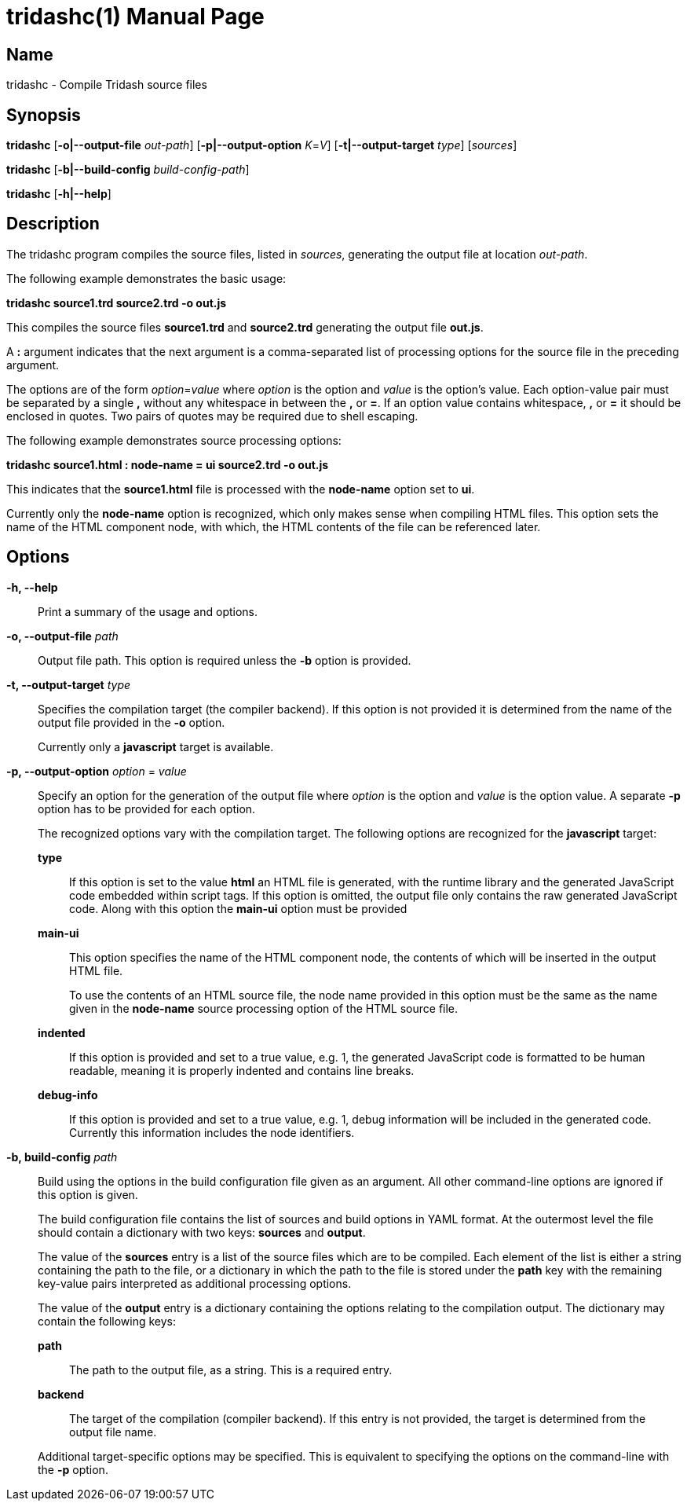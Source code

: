 = tridashc(1)
Alexander Gutev <alex.gutev@gmail.com>
:doctype: manpage
:revdate: 08 June 2019
:manmanual: Tridash Compiler
:mansource: Tridash
:compat-mode: 1
:man-linkstyle: pass:[blue R < >]

== Name

tridashc - Compile Tridash source files

== Synopsis

*tridashc* [*-o|--output-file* _out-path_] [*-p|--output-option* _K_=_V_]
 [*-t|--output-target* _type_] [_sources_]

*tridashc* [*-b|--build-config* _build-config-path_]

*tridashc* [*-h|--help*]


== Description

The tridashc program compiles the source files, listed in _sources_,
generating the output file at location _out-path_.

The following example demonstrates the basic usage:

*tridashc source1.trd source2.trd -o out.js*

This compiles the source files *source1.trd* and *source2.trd*
generating the output file *out.js*.

A *:* argument indicates that the next argument is a comma-separated
list of processing options for the source file in the preceding
argument.

The options are of the form _option_=_value_ where _option_ is the
option and _value_ is the option's value.  Each option-value pair must
be separated by a single *,* without any whitespace in between the *,*
or *=*. If an option value contains whitespace, *,* or *=* it should
be enclosed in quotes. Two pairs of quotes may be required due to
shell escaping.

The following example demonstrates source processing options:

*tridashc source1.html : node-name = ui source2.trd -o out.js*

This indicates that the *source1.html* file is processed with the
*node-name* option set to *ui*.

Currently only the *node-name* option is recognized, which only makes
sense when compiling HTML files. This option sets the name of the HTML
component node, with which, the HTML contents of the file can be
referenced later.

== Options

*-h, --help*:: Print a summary of the usage and options.

*-o, --output-file* _path_:: Output file path. This option is required
unless the *-b* option is provided.

*-t, --output-target* _type_:: Specifies the compilation target (the
compiler backend). If this option is not provided it is determined
from the name of the output file provided in the *-o* option.
+
Currently only a *javascript* target is available.

*-p, --output-option* _option_ = _value_:: Specify an option for the
generation of the output file where _option_ is the option and _value_
is the option value. A separate *-p* option has to be provided for
each option.
+
The recognized options vary with the compilation target. The following
options are recognized for the *javascript* target:
+
*type*:::: If this option is set to the value *html* an HTML file is
generated, with the runtime library and the generated JavaScript code
embedded within script tags. If this option is omitted, the output
file only contains the raw generated JavaScript code. Along with this
option the *main-ui* option must be provided

*main-ui*:::: This option specifies the name of the HTML component node,
the contents of which will be inserted in the output HTML file.
+
To use the contents of an HTML source file, the node name provided in
this option must be the same as the name given in the *node-name*
source processing option of the HTML source file.

*indented*:::: If this option is provided and set to a true value,
e.g. 1, the generated JavaScript code is formatted to be human
readable, meaning it is properly indented and contains line breaks.

*debug-info*:::: If this option is provided and set to a true value,
e.g. 1, debug information will be included in the generated
code. Currently this information includes the node identifiers.

*-b, build-config* _path_::
Build using the options in the build configuration file given as an
argument. All other command-line options are ignored if this option is
given.
+
The build configuration file contains the list of sources and build
options in YAML format. At the outermost level the file should contain
a dictionary with two keys: *sources* and *output*.
+
The value of the *sources* entry is a list of the source files which
are to be compiled. Each element of the list is either a string
containing the path to the file, or a dictionary in which the path to
the file is stored under the *path* key with the remaining key-value
pairs interpreted as additional processing options.
+
The value of the *output* entry is a dictionary containing the options
relating to the compilation output. The dictionary may contain the
following keys:
+
--
*path*:: The path to the output file, as a string. This is a required
entry.

*backend*:: The target of the compilation (compiler backend). If this
entry is not provided, the target is determined from the output file
name.
--
+
Additional target-specific options may be specified. This is
equivalent to specifying the options on the command-line with the *-p*
option.
